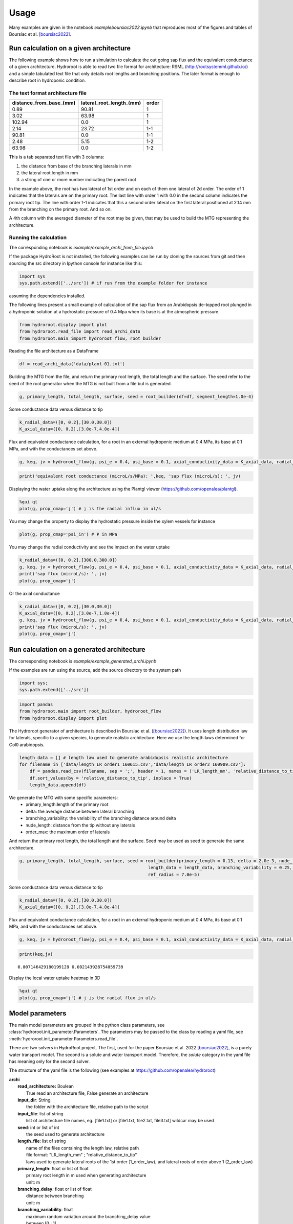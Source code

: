 =====
Usage
=====

Many examples are given in the notebook *example\boursiac2022.ipynb* that reproduces most of the figures and tables of Boursiac et al. [boursiac2022]_.

Run calculation on a given architecture
---------------------------------------
The following example shows how to run a simulation to calculate the out going sap flux and the equivalent conductance of a given architecture. Hydroroot is able to read two file format for architecture: RSML (http://rootsystemml.github.io/) and a simple tabulated text file that only details root lengths and branching positions. The later format is enough to describe root in hydroponic condition.

The text format architecture file
~~~~~~~~~~~~~~~~~~~~~~~~~~~~~~~~~

=======================  ========================  =====
distance_from_base_(mm)  lateral_root_length_(mm)  order
=======================  ========================  =====
0.89                     90.81             	       1
3.02                     63.98             	       1
102.94                     0.0             	       1
2.14                     23.72             	       1-1
90.81                     0.0             	       1-1
2.48                     5.15             	       1-2
63.98                     0.0             	       1-2
=======================  ========================  =====

This is a tab separated text file with 3 columns:

1. the distance from base of the branching laterals in mm
2. the lateral root length in mm
3. a string of one or more number indicating the parent root

In the example above, the root has two lateral of 1st order and on each of them one lateral of 2d order. The order of 1 indicates that the laterals are on the primary root. The last line with order 1 with 0.0 in the second column indicates the primary root tip.
The line with order 1-1 indicates that this a second order lateral on the first lateral positioned at 2.14 mm from the branching on the primary root. And so on.

A 4th column with the averaged diameter of the root may be given, that may be used to build the MTG representing the architecture.

Running the calculation
~~~~~~~~~~~~~~~~~~~~~~~

The corresponding notebook is *example/example_archi_from_file.ipynb*

If the package HydroRoot is not installed, the following examples can be run by cloning the sources from git and then sourcing the src directory in Ipython console for instance like this:

.. code-block:: python

    import sys
    sys.path.extend(['../src']) # if run from the example folder for instance

assuming the dependencies installed.

The following lines present a small example of calculation of the sap flux from an Arabidopsis de-topped root plunged in a hydroponic solution at a hydrostatic pressure of 0.4 Mpa when its  base is at the atmospheric pressure.

.. code-block:: python

    from hydroroot.display import plot
    from hydroroot.read_file import read_archi_data
    from hydroroot.main import hydroroot_flow, root_builder

Reading the file architecture as a DataFrame

.. code-block:: python

    df = read_archi_data('data/plant-01.txt')

Building the MTG from the file, and  return the primary root length, the total length and the surface. The seed refer to the seed of the root generator when the MTG is not built from a file but is generated.

.. code-block:: python

    g, primary_length, total_length, surface, seed = root_builder(df=df, segment_length=1.0e-4)

Some conductance data versus distance to tip

.. code-block:: python

    k_radial_data=([0, 0.2],[30.0,30.0])
    K_axial_data=([0, 0.2],[3.0e-7,4.0e-4])

Flux and equivalent conductance calculation, for a root in an external hydroponic medium at 0.4 MPa, its base at 0.1 MPa,
and with the conductances set above.

.. code-block:: python

    g, keq, jv = hydroroot_flow(g, psi_e = 0.4, psi_base = 0.1, axial_conductivity_data = K_axial_data, radial_conductivity_data = k_radial_data)

.. code-block:: python

    print('equivalent root conductance (microL/s/MPa): ',keq, 'sap flux (microL/s): ', jv)

Displaying the water uptake along the architecture using the Plantgl viewer (https://github.com/openalea/plantgl).

.. code-block:: python

    %gui qt
    plot(g, prop_cmap='j') # j is the radial influx in ul/s

You may change the property to display the hydrostatic pressure inside the xylem vessels for instance

.. code-block:: python

    plot(g, prop_cmap='psi_in') # P in MPa

You may change the radial conductivity and see the impact on the water uptake

.. code-block:: python

    k_radial_data=([0, 0.2],[300.0,300.0])
    g, keq, jv = hydroroot_flow(g, psi_e = 0.4, psi_base = 0.1, axial_conductivity_data = K_axial_data, radial_conductivity_data = k_radial_data)
    print('sap flux (microL/s): ', jv)
    plot(g, prop_cmap='j')

Or the axial conductance

.. code-block:: python

    k_radial_data=([0, 0.2],[30.0,30.0])
    K_axial_data=([0, 0.2],[3.0e-7,1.0e-4])
    g, keq, jv = hydroroot_flow(g, psi_e = 0.4, psi_base = 0.1, axial_conductivity_data = K_axial_data, radial_conductivity_data = k_radial_data)
    print('sap flux (microL/s): ', jv)
    plot(g, prop_cmap='j')

Run calculation on a generated architecture
-------------------------------------------

The corresponding notebook is *example/example_generated_archi.ipynb*

If the examples are run using the source, add the source directory to the system path

.. code:: ipython3

    import sys;
    sys.path.extend(['../src'])

.. code:: ipython3

    import pandas 
    from hydroroot.main import root_builder, hydroroot_flow
    from hydroroot.display import plot

The Hydroroot generator of architecture is described in Boursiac et al. ([boursiac2022]_).
It uses length distribution law for laterals, specific to a given species, to generate realistic architecture. Here we use the length laws determined for Col0 arabidopsis.

.. code:: ipython3

    length_data = [] # length law used to generate arabidopsis realistic architecture
    for filename in ['data/length_LR_order1_160615.csv','data/length_LR_order2_160909.csv']:
        df = pandas.read_csv(filename, sep = ';', header = 1, names = ('LR_length_mm', 'relative_distance_to_tip'))
        df.sort_values(by = 'relative_distance_to_tip', inplace = True)
        length_data.append(df)

We generate the MTG with some specific parameters: 
 + primary_length:length of the primary root 
 + delta: the average distance between lateral branching 
 + branching_variability: the variability of the branching distance around delta 
 + nude_length: distance from the tip without any laterals 
 + order_max: the maximum order of laterals

And return the primary root length, the total length and the surface.  Seed may be used as seed to generate the same architecture.

.. code:: ipython3

    g, primary_length, total_length, surface, seed = root_builder(primary_length = 0.13, delta = 2.0e-3, nude_length = 2.0e-2, segment_length = 1.0e-4,
                                                      length_data = length_data, branching_variability = 0.25, order_max = 4.0, order_decrease_factor = 0.7,
                                                      ref_radius = 7.0e-5)



Some conductance data versus distance to tip

.. code:: ipython3

    k_radial_data=([0, 0.2],[30.0,30.0])
    K_axial_data=([0, 0.2],[3.0e-7,4.0e-4])

Flux and equivalent conductance calculation, for a root in an external
hydroponic medium at 0.4 MPa, its base at 0.1 MPa, and with the
conductances set above.

.. code:: ipython3

    g, keq, jv = hydroroot_flow(g, psi_e = 0.4, psi_base = 0.1, axial_conductivity_data = K_axial_data, radial_conductivity_data = k_radial_data)

.. code:: ipython3

    print(keq,jv)


.. parsed-literal::

    0.007146429180199128 0.002143928754059739


Display the local water uptake heatmap in 3D

.. code:: ipython3

    %gui qt
    plot(g, prop_cmap='j') # j is the radial flux in ul/s

Model parameters
----------------

The main model parameters are grouped in the python class parameters, see :class:`hydroroot.init_parameter.Parameters`.
The parameters may be passed to the class by reading a yaml file, see :meth:`hydroroot.init_parameter.Parameters.read_file`.

There are two solvers in HydroRoot project. The first, used for the paper Boursiac et al. 2022 [boursiac2022]_, is a purely water transport model. The second is a solute and water transport model. Therefore, the *solute* category in the yaml file has meaning only for the second solver.

The structure of the yaml file is the following (see examples at https://github.com/openalea/hydroroot)

| **archi**
|	**read_architecture:** Boulean
|		True read an architecture file, False generate an architecture
|	**input_dir**: String
|		the folder with the architecture file, relative path to the script
|	**input_file**: list of string
|		list of architecture file names, eg. [file1.txt] or [file1.txt, file2.txt, file3.txt] wildcar may be used
|	**seed**: int or list of int
|		the seed used to generate architecture
|	**length_file**: list of string
|		name of the files containing the length law, relative path
|		file format: "LR_length_mm" ; "relative_distance_to_tip"
|		laws used to generate lateral roots of the 1st order (1_order_law), and lateral roots of order above 1 (2_order_law)
|	**primary_length**: float or list of float
|		primary root length in m used when generating architecture
|		unit: m
|	**branching_delay**: float or list of float
|		distance between branching
|		unit: m
|	**branching_variability**: float
|		maximum random variation around the branching_delay value
|		between [0 ; 1]
|	**order_max**: int
|		maximum order of laterals possible
|	**segment_length**: float
|		MTG vertices length
|		unit: m
|	**nude_length**: float or list of float
|		part of roots without any lateral root, distance from tip
|		unit: m
|	**ref_radius**: float
|		reference radius of the primary root
|		unit: m
|	**order_decrease_factor**: float
|		radius decrease factor applied when increasing order
|		radius of lateral of order n: :math:`r = \beta^n R_{ref}`
|		with :math:`r = \beta` order_decrease_factor and :math:`R_{ref}` ref_radius
| **hydro**
|	**k0**: float
|		radial conductivity
|		unit: :math:`\mu L.s^{-1}.MPa^{-1}.m^{-2}`
|	**axial_conductance_data**: 2 list of float
|		axial conductance versus distance to tip, K(x)
|		unit: :math:`\mu L.m.s^{-1}.MPa^{-1}`
| **solute**
|  **J_s**: float
|   	active pumping rate
|   	unit: mol/(m2.s)
|  **P_s**: float
|		permeability coefficient
|		unit: m/s
|  **Cse**: float
|   	concentration of permeating solutes
|       unit: :math:`mol.m^{-3} \text{or}\ mM`
|  **Ce**: float
|   	concentration of non-permeating solutes
|       unit: :math:`mol.m^{-3} \text{or}\ mM`
|  **sigma**: float
|   	reflection coefficient
|   	dimensionless
| **experimental**
|	**Jv**:  float
|		flux at the root base
|		unit: :math:`\mu L.s^{-1}`
|	**psi_e**:  float
|		hydrostatic pressure outside the root (pressure chamber)
|		unit: :math:`MPa`
|	**psi_base**:  float
|		hydrostatic pressure at the root base (e.g. atmospheric pressure for decapitated plant)
|		unit: :math:`MPa`
| **output**:
|	**intercepts**: float or list of float
|		distance from the base at which the number of intercepts are calculated
|		unit: m
|	**radfold**: float or list of float
|		factor to explore a k0 range
|	**axfold**: float or list of float
|		factor to explore a axial conductance range
|	**run_nb**: int
|		number of run with the same set of parameters

Few parameters may be set to lists allowing to run successive simulations.
For list of number there are two syntax: [x1, ..., xn] or range(start, end, step).
For example, range(0.02, 0.09, 0.02) or [0.02, 0.04, 0.06, 0.08] will give the same results.
The parameter will take successively the values 0.02, 0.04, 0.06 and 0.08.
The parameter *run_nb*  would be useful with read_architecture = False and no given seed to generate different architectures.

**Note:** Parameter is just a python class. It can not be used directly with Hydroroot functions, intermediary script should be used.
We will give you some examples using scripts that be found at https://github.com/openalea/hydroroot in example.

Run simple calculation using the Parameters class
~~~~~~~~~~~~~~~~~~~~~~~~~~~~~~~~~~~~~~~~~~~~~~~~~

The corresponding notebook is *example/example_parameter_class.ipynb*

.. code:: ipython3

    import sys; print('Python %s on %s' % (sys.version, sys.platform))
    sys.path.extend(['../src'])


.. parsed-literal::

    Python 3.8.12 | packaged by conda-forge | (default, Jan 30 2022, 23:42:07) 
    [GCC 9.4.0] on linux


.. code:: ipython3

    import pandas as pd
    from hydroroot import radius
    from hydroroot.main import hydroroot_flow, root_builder
    from hydroroot.init_parameter import Parameters
    from hydroroot.generator.measured_root import mtg_from_aqua_data
    from hydroroot.display import plot
    from hydroroot.read_file import read_archi_data
    
    # for the PlantGL viewer used in hydroroot.display.plot
    %gui qt 

Read the yaml file and set the Parameters variables, assuming that the
code is run from the example folder

.. code:: ipython3

    parameter = Parameters()
    parameter.read_file('parameters_palnt_01.yml')

Read the architecture file and build the MTG

.. code:: ipython3

    fname = parameter.archi['input_dir'] + parameter.archi['input_file'][0]
    df = read_archi_data(fname)
    g, primary_length, total_length, surface, seed = root_builder( primary_length = parameter.archi['primary_length'],
                                                                    delta = parameter.archi['branching_delay'],
                                                                    nude_length = parameter.archi['nude_length'], 
                                                                    df = df,
                                                                    segment_length = parameter.archi['segment_length'],
                                                                    length_data = parameter.archi['length_data'],
                                                                    order_max = parameter.archi['order_max'],
                                                                    order_decrease_factor = parameter.archi['order_decrease_factor'],
                                                                    ref_radius = parameter.archi['ref_radius'])

Calculation of the equivalent conductance and the sap flux

.. code:: ipython3

    g, Keq, Jv = hydroroot_flow(g, segment_length = parameter.archi['segment_length'],
                                psi_e = parameter.exp['psi_e'],
                                psi_base = parameter.exp['psi_base'],
                                axial_conductivity_data = parameter.hydro['axial_conductance_data'],
                                radial_conductivity_data = parameter.hydro['k0'])

.. code:: ipython3

    result=f"""
    primary length (m): {primary_length}
    surface (m2): {surface}
    total length (m): {total_length}
    flux (microL/s): {Jv}
    """
    print(result)


.. parsed-literal::

    
    primary length (m): 0.10300000000000001
    surface (m2): 0.0004625701757655344
    total length (m): 1.6260000000000001
    flux (microL/s): 0.0028789143185531108
    

.. code:: ipython3

    plot(g, prop_cmap='j') # j is the radial flux in ul/s

Example of solute and water transport simulation
~~~~~~~~~~~~~~~~~~~~~~~~~~~~~~~~~~~~~~~~~
Example

.. code:: ipython3

    import sys; print('Python %s on %s' % (sys.version, sys.platform))
    sys.path.extend(['../src'])


.. parsed-literal::

    Python 3.8.12 | packaged by conda-forge | (default, Jan 30 2022, 23:42:07) 
    [GCC 9.4.0] on linux


.. code:: ipython3

    import math
    from hydroroot import flux
    from hydroroot.main import root_builder
    from hydroroot.init_parameter import Parameters
    from hydroroot.display import plot
    from hydroroot.read_file import read_archi_data
    from hydroroot.conductance import set_conductances
    from hydroroot.water_solute_transport import pressure_calculation_no_non_permeating_solutes, init_some_MTG_properties
    
    # for the PlantGL viewer used in hydroroot.display.plot
    %gui qt 

Read the yaml file and set the Parameters variables, assuming that the
code is run from the example folder

.. code:: ipython3

    parameter = Parameters()
    parameter.read_file('parameters_Ctr-3P2.yml')

In the code the concentration are in :math:`mol.\mu L^{-1}`

.. code:: ipython3

    Cse = parameter.solute['Cse'] * 1e-9 # mol/m3 -> mol/microL, external permeating solute concentration
    Ce = parameter.solute['Ce'] * 1e-9 # mol/m3 -> mol/microL, external non-permeating solute concentration

Read the architecture file and build the MTG

.. code:: ipython3

    fname = parameter.archi['input_dir'] + parameter.archi['input_file'][0]
    df = read_archi_data(fname)
    g, primary_length, total_length, surface, seed = root_builder( primary_length = parameter.archi['primary_length'],
                                                                    delta = parameter.archi['branching_delay'],
                                                                    nude_length = parameter.archi['nude_length'], 
                                                                    df = df,
                                                                    segment_length = parameter.archi['segment_length'],
                                                                    length_data = parameter.archi['length_data'],
                                                                    order_max = parameter.archi['order_max'],
                                                                    order_decrease_factor = parameter.archi['order_decrease_factor'],
                                                                    ref_radius = parameter.archi['ref_radius'])

Set the conductance in the MTG (in previous examples that was done in
hydroroot_flow), set some other properties in *init_some_MTG_properties*
and perform some initialization. Note that here *parameter.hydro[‘k0’]*
is a float.

.. code:: ipython3

    g = set_conductances(g, axial_pr = parameter.hydro['axial_conductance_data'], k0_pr = parameter.hydro['k0']) 
    g = flux.flux(g, psi_e = parameter.exp['psi_e'], psi_base = parameter.exp['psi_base'])  # initialization
    g = init_some_MTG_properties(g, tau = parameter.solute['J_s'], Cini = parameter.solute['Cse'])

Perform the calculation, this a Newtown-Raphson loop on a matrix system,
then there is a convergence loop.

.. code:: ipython3

    eps = 1.0e-9 # global: stop criterion for the Newton-Raphson loop in Jv_P_calculation and Jv_cnf_calculation
    nb_v = g.nb_vertices()
    Fdx = 1.0
    Fdx_old = 1.
    while Fdx > eps:
        g, dx, data, row, col = pressure_calculation_no_non_permeating_solutes(g, sigma = parameter.solute['Sigma'], 
                                                                               tau = parameter.solute['J_s'], 
                                                                               Ce = Ce,
                                                                               Ps = parameter.solute['P_s'], 
                                                                               Cse = Cse, 
                                                                               Pe = parameter.exp['psi_e'], 
                                                                               Pbase = parameter.exp['psi_base'])
        Fdx = math.sqrt(sum(dx ** 2.0)) / nb_v
        if abs(Fdx - Fdx_old) < eps: break
        Fdx_old = Fdx
    Jv = g.property('J_out')[1]

.. code:: ipython3

    result=f"""
    primary length (m): {primary_length}
    surface (m2): {surface}
    total length (m): {total_length}
    flux (microL/s): {Jv}
    """
    print(result)


.. parsed-literal::

    
    primary length (m): 0.434
    surface (m2): 0.005643500494241343
    total length (m): 3.979
    flux (microL/s): 0.025700314390202567
    


Display the concentration in the architecture

.. code:: ipython3

    plot(g, prop_cmap='C') # C is the radial flux in mol/microL

.. [boursiac2022] Yann Boursiac, Christophe Pradal, Fabrice Bauget, Mikaël Lucas, Stathis Delivorias, Christophe Godin, Christophe Maurel, Phenotyping and modeling of root hydraulic architecture reveal critical determinants of axial water transport, Plant Physiology, 2022;, kiac281, https://doi.org/10.1093/plphys/kiac281
